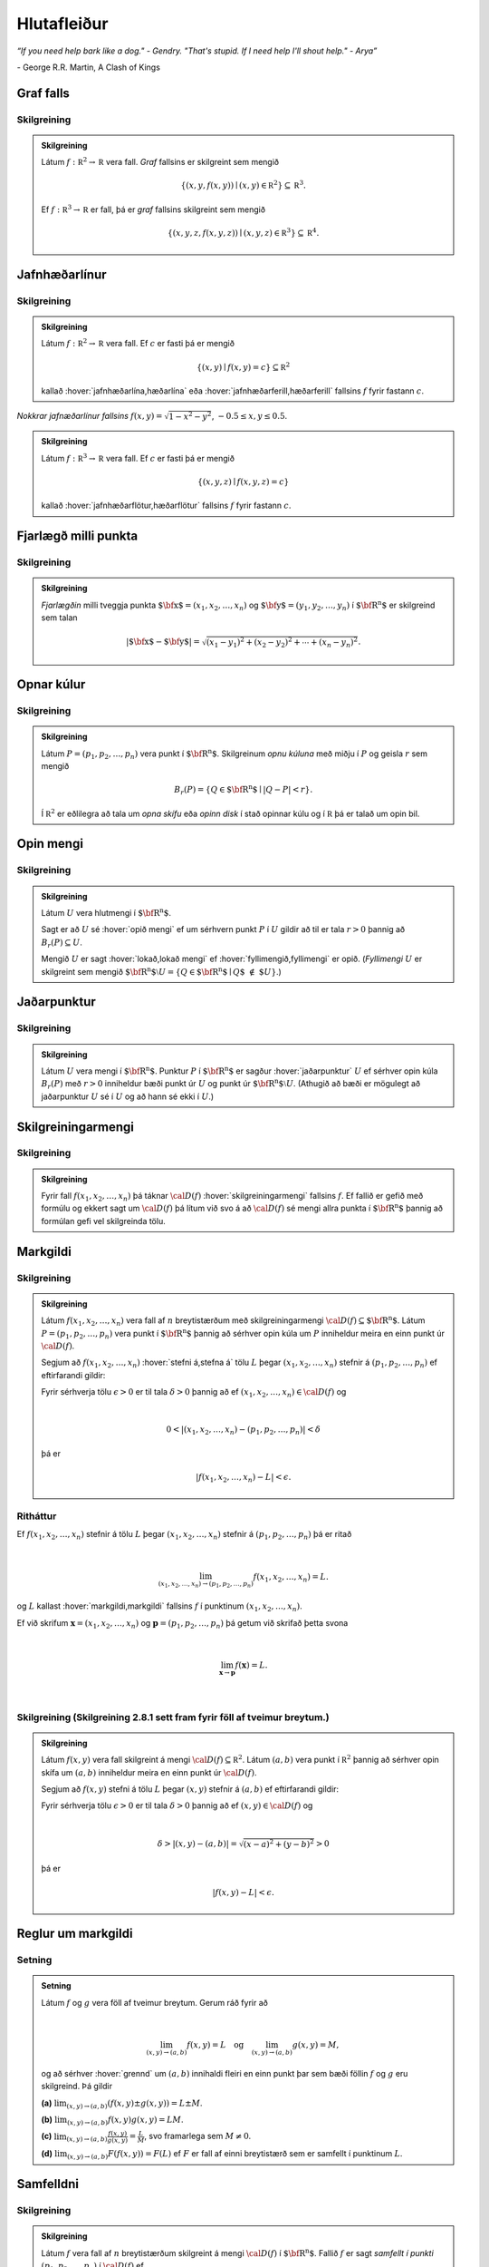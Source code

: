 Hlutafleiður
=================

*“If you need help bark like a dog." - Gendry. "That's stupid. If I need help I'll shout help." - Arya”*

\- George R.R. Martin, A Clash of Kings

Graf falls
----------

.. index::
    graf falls

Skilgreining
~~~~~~~~~~~~~

.. admonition:: Skilgreining
    :class: skilgreining

    Látum :math:`f:{\mathbb  R}^2\rightarrow {\mathbb  R}` vera fall. *Graf*
    fallsins er skilgreint sem mengið

    .. math:: \displaystyle \{(x,y,f(x,y))\mid (x,y)\in{\mathbb  R}^2\}\subseteq {\mathbb  R}^3.

    Ef :math:`f:{\mathbb  R}^3\rightarrow {\mathbb  R}` er fall, þá er
    *graf* fallsins skilgreint sem mengið

    .. math:: \displaystyle \{(x,y,z,f(x,y,z))\mid (x,y,z)\in{\mathbb  R}^3\}\subseteq {\mathbb  R}^4.


.. raw:: html
    :file: plotly/k2graf1.html

.. rst-class:: midja 

        *Graf fallsins* :math:`f(x,y) = \sqrt{1-x^2-y^2}`, :math:`-0.5\leq x,y\leq 0.5`.

Jafnhæðarlínur
--------------


.. index::
    jafnhæðar-;lína
    jafnhæðar-;ferill
    jafnhæðar-;flötur

Skilgreining
~~~~~~~~~~~~~

.. admonition:: Skilgreining
    :class: skilgreining

    Látum :math:`f:{\mathbb  R}^2\rightarrow {\mathbb  R}` vera fall. Ef
    :math:`c` er fasti þá er mengið

    .. math:: \displaystyle \{(x,y)\mid f(x,y)=c\}\subseteq {\mathbb  R}^2

    kallað :hover:`jafnhæðarlína,hæðarlína` eða :hover:`jafnhæðarferill,hæðarferill` fallsins
    :math:`f` fyrir fastann :math:`c`.

.. raw:: html
    :file: plotly/k2graf1b.html



.. rst-class:: midja
    
    *Nokkrar jafnæðarlínur fallsins* :math:`f(x,y) = \sqrt{1-x^2-y^2}`, :math:`-0.5\leq x,y\leq 0.5`.

.. figure:: ./myndir/contour.png
    :width: 100%
    :align: center

    *Nokkrar jafnæðarlínur fallsins* :math:`f(x,y) = \sqrt{1-x^2-y^2}`, :math:`-0.5\leq x,y\leq 0.5`.

.. admonition:: Skilgreining
    :class: skilgreining

    Látum :math:`f:{\mathbb  R}^3\rightarrow {\mathbb  R}` vera fall. Ef
    :math:`c` er fasti þá er mengið

    .. math:: \displaystyle \{(x,y,z)\mid f(x,y,z)=c\}

    kallað :hover:`jafnhæðarflötur,hæðarflötur` fallsins :math:`f` fyrir
    fastann :math:`c`.

Fjarlægð milli punkta
---------------------

.. index::
    fjarlægð

Skilgreining
~~~~~~~~~~~~~

.. admonition:: Skilgreining
    :class: skilgreining

    *Fjarlægðin* milli tveggja punkta
    :math:`\mbox{${\bf x}$}=(x_1,x_2, \ldots,x_n)` og
    :math:`\mbox{${\bf y}$}=(y_1,y_2, \ldots,y_n)` í
    :math:`\mbox{${\bf R}^n$}` er skilgreind sem talan

    .. math::
        \displaystyle
        |\mbox{${\bf x}$}-\mbox{${\bf y}$}|=\sqrt{(x_1-y_1)^2+(x_2-y_2)^2+\cdots+(x_n-y_n)^2}.

Opnar kúlur
-----------

.. index::
    opin kúla

Skilgreining
~~~~~~~~~~~~~

.. admonition:: Skilgreining
    :class: skilgreining

    Látum :math:`P=(p_1,p_2,\ldots,p_n)` vera punkt í
    :math:`\mbox{${\bf R}^n$}`. Skilgreinum *opnu kúluna* með miðju í
    :math:`P` og geisla :math:`r` sem mengið

    .. math:: \displaystyle B_r(P)=\{Q\in\mbox{${\bf R}^n$}\mid |Q-P|<r\}.

    Í :math:`{\mathbb  R}^2` er eðlilegra að tala um *opna skífu* eða *opinn
    disk* í stað opinnar kúlu og í :math:`{\mathbb  R}` þá er talað um opin
    bil.

Opin mengi
----------

.. index::
    opið mengi
    lokað mengi
    fyllimengi

Skilgreining
~~~~~~~~~~~~~

.. admonition:: Skilgreining
    :class: skilgreining

    Látum :math:`U` vera hlutmengi í :math:`\mbox{${\bf R}^n$}`.

    Sagt er að :math:`U` sé :hover:`opið mengi` ef um sérhvern punkt :math:`P` í
    :math:`U` gildir að til er tala :math:`r>0` þannig að
    :math:`B_r(P)\subseteq U`.

    Mengið :math:`U` er sagt :hover:`lokað,lokað mengi` ef :hover:`fyllimengið,fyllimengi` er opið. (*Fyllimengi*
    :math:`U` er skilgreint sem mengið
    :math:`\mbox{${\bf R}^n$}\setminus U=\{Q\in \mbox{${\bf R}^n$}\mid Q\mbox{$\;\not\in\;$}U\}`.)

Jaðarpunktur
------------

.. index::
    jaðarpunktur

Skilgreining
~~~~~~~~~~~~~

.. admonition:: Skilgreining
    :class: skilgreining

    Látum :math:`U` vera mengi í :math:`\mbox{${\bf R}^n$}`. Punktur
    :math:`P` í :math:`\mbox{${\bf R}^n$}` er sagður :hover:`jaðarpunktur`
    :math:`U` ef sérhver opin kúla :math:`B_r(P)` með :math:`r>0` inniheldur
    bæði punkt úr :math:`U` og punkt úr
    :math:`\mbox{${\bf R}^n$}\setminus U`. (Athugið að bæði er mögulegt að
    jaðarpunktur :math:`U` sé í :math:`U` og að hann sé ekki í :math:`U`.)

Skilgreiningarmengi
-------------------

.. index::
    skilgreiningarmengi

Skilgreining
~~~~~~~~~~~~~

.. admonition:: Skilgreining
    :class: skilgreining

    Fyrir fall :math:`f(x_1,x_2,\ldots,x_n)` þá táknar :math:`{\cal D}(f)`
    :hover:`skilgreiningarmengi` fallsins :math:`f`. Ef fallið er gefið með formúlu
    og ekkert sagt um :math:`{\cal D}(f)` þá lítum við svo á að
    :math:`{\cal D}(f)` sé mengi allra punkta í :math:`\mbox{${\bf R}^n$}`
    þannig að formúlan gefi vel skilgreinda tölu.

.. index::
    markgildi
    stefna á

Markgildi
---------

Skilgreining
~~~~~~~~~~~~~

.. admonition:: Skilgreining
    :class: skilgreining

    Látum :math:`f(x_1,x_2,\ldots,x_n)` vera fall af :math:`n` breytistærðum
    með skilgreiningarmengi :math:`{\cal D}(f)\subseteq \mbox{${\bf R}^n$}`.
    Látum :math:`P=(p_1,p_2,\ldots,p_n)` vera punkt í
    :math:`\mbox{${\bf R}^n$}` þannig að sérhver opin kúla um :math:`P`
    inniheldur meira en einn punkt úr :math:`{\cal D}(f)`.

    Segjum að :math:`f(x_1,x_2,\ldots,x_n)` :hover:`stefni á,stefna á` tölu :math:`L` þegar
    :math:`(x_1,x_2,\ldots,x_n)` stefnir á :math:`(p_1,p_2,\ldots,p_n)` ef
    eftirfarandi gildir:

    Fyrir sérhverja tölu :math:`\epsilon>0` er til tala :math:`\delta>0`
    þannig að ef :math:`(x_1,x_2,\ldots,x_n)\in{\cal D}(f)` og

    .. math:: \displaystyle

        0<|(x_1,x_2,\ldots,x_n)-(p_1,p_2,\ldots,p_n)|<\delta

    þá er

    .. math:: \displaystyle
        |f(x_1,x_2,\ldots,x_n)-L|<\epsilon.

Ritháttur
~~~~~~~~~~

Ef :math:`f(x_1,x_2,\ldots,x_n)` stefnir á tölu :math:`L` þegar
:math:`(x_1,x_2,\ldots,x_n)` stefnir á :math:`(p_1,p_2,\ldots,p_n)` þá
er ritað

.. math:: \displaystyle

    \lim_{(x_1,x_2,\ldots,x_n)\rightarrow (p_1,p_2,\ldots,p_n)}
    f(x_1,x_2,\ldots,x_n)=L.

og :math:`L` kallast :hover:`markgildi,markgildi` fallsins :math:`f` í punktinum :math:`(x_1,x_2,\ldots,x_n)`.

Ef við skrifum :math:`\mathbf x = (x_1,x_2,\ldots,x_n)` og
:math:`\mathbf p = (p_1,p_2,\ldots,p_n)` þá getum við skrifað þetta svona

.. math:: \displaystyle

    \lim_{\mathbf x \to \mathbf p} f(\mathbf x) = L.

|

..
    XXX reference

Skilgreining (Skilgreining 2.8.1 sett fram fyrir föll af tveimur breytum.)
~~~~~~~~~~~~~~~~~~~~~~~~~~~~~~~~~~~~~~~~~~~~~~~~~~~~~~~~~~~~~~~~~~~~~~~~~~

.. admonition:: Skilgreining
    :class: skilgreining

    Látum :math:`f(x,y)` vera fall skilgreint á mengi
    :math:`{\cal D}(f)\subseteq {\mathbb  R}^2`. Látum :math:`(a,b)` vera
    punkt í :math:`{\mathbb  R}^2` þannig að sérhver opin skífa um
    :math:`(a,b)` inniheldur meira en einn punkt úr :math:`{\cal D}(f)`.

    Segjum að :math:`f(x,y)` stefni á tölu :math:`L` þegar :math:`(x,y)`
    stefnir á :math:`(a,b)` ef eftirfarandi gildir:

    Fyrir sérhverja tölu :math:`\epsilon>0` er til tala :math:`\delta>0`
    þannig að ef :math:`(x,y)\in{\cal D}(f)` og

    .. math:: \displaystyle

        \delta > |(x,y)-(a,b)| = \sqrt{(x-a)^2+(y-b)^2} > 0

    þá er

    .. math:: \displaystyle
        |f(x,y)-L|<\epsilon.

Reglur um markgildi
-------------------

Setning
~~~~~~~~

.. admonition:: Setning
    :class: setning

    Látum :math:`f` og :math:`g` vera föll af tveimur breytum. Gerum ráð
    fyrir að

    .. math:: \displaystyle

        \lim_{(x,y)\rightarrow (a,b)}f(x,y)=L\quad\mbox{og}\quad
        \lim_{(x,y)\rightarrow (a,b)}g(x,y)=M,

    og að sérhver :hover:`grennd` um :math:`(a,b)` innihaldi fleiri en einn punkt þar
    sem bæði föllin :math:`f` og :math:`g` eru skilgreind. Þá gildir

    **(a)** :math:`\lim_{(x,y)\rightarrow (a,b)}(f(x,y)\pm g(x,y))=L\pm M`.

    **(b)** :math:`\lim_{(x,y)\rightarrow (a,b)}f(x,y) g(x,y)=LM`.

    **(c)** :math:`\lim_{(x,y)\rightarrow (a,b)}\frac{f(x,y)}{g(x,y)}=
    \frac{L}{M}`, svo framarlega sem :math:`M\neq 0`.

    **(d)** :math:`\lim_{(x,y)\rightarrow (a,b)}F(f(x,y))=F(L)` ef :math:`F`
    er fall af einni breytistærð sem er samfellt í punktinum :math:`L`.


.. index::
    samfelldni

Samfelldni
----------

Skilgreining
~~~~~~~~~~~~~

.. admonition:: Skilgreining
    :class: skilgreining

    Látum :math:`f` vera fall af :math:`n` breytistærðum skilgreint á mengi
    :math:`{\cal D}(f)` í :math:`\mbox{${\bf R}^n$}`. Fallið :math:`f` er
    sagt *samfellt í punkti* :math:`(p_1,p_2,\ldots,p_n)` í
    :math:`{\cal D}(f)` ef

    .. math:: \displaystyle

        \lim_{(x_1,x_2,\ldots,x_n)\rightarrow (p_1,p_2,\ldots,p_n)}
        f(x_1,x_2,\ldots,x_n)=f(p_1,p_2,\ldots,p_n).

    Sagt er að fallið sé :hover:`samfellt` ef það er samfellt í öllum punktum
    skilgreiningarmengis síns.

Hlutafleiður
------------

.. index::
    hlutafleiða

Skilgreining
~~~~~~~~~~~~~

.. admonition:: Skilgreining
    :class: skilgreining

    Látum :math:`f(x,y)` vera fall af tveimur breytum :math:`x` og :math:`y`
    sem er skilgreint á opinni skífu með miðju í punktinum :math:`(a,b)`.

    Skilgreinum :hover:`hlutafleiðu,hlutafleiða` m.t.t. :math:`x` í :math:`(a,b)` með

    .. math:: \displaystyle f_1(a,b)=\lim_{h\rightarrow 0}\frac{f(a+h,b)-f(a,b)}{h}

    og :hover:`hlutafleiðu,hlutafleiða` m.t.t. :math:`y` í :math:`(a,b)` með

    .. math:: \displaystyle f_2(a,b)=\lim_{k\rightarrow 0}\frac{f(a,b+k)-f(a,b)}{k}

    ef markgildin eru til.

.. raw:: html
    :file: plotly/k2graf2.html

.. rst-class:: midja

    *Hlutafleiða m.t.t.* \ :math:`x` *fyrir* :math:`y=1`.

.. raw:: html
    :file: plotly/k2graf3.html

.. rst-class:: midja

    *Hlutafleiða m.t.t.* \ :math:`y` *fyrir* :math:`x=1`.

Skilgreining
~~~~~~~~~~~~~

.. admonition:: Skilgreining
    :class: skilgreining

    Látum :math:`f(x,y,z)` vera fall af þremur breytum :math:`x`, :math:`y`
    og :math:`z` sem er skilgreint á opinni kúlu með miðju í punktinum
    :math:`(a, b,c)`.

    Skilgreinum *hlutafleiðu m.t.t.* :math:`x` í :math:`(a,b,c)` með

    .. math:: \displaystyle f_1(a,b,c)=\lim_{h\rightarrow 0}\frac{f(a+h,b,c)-f(a,b,c)}{h},

    *hlutafleiðu m.t.t.* :math:`y` í :math:`(a,b,c)` með

    .. math:: \displaystyle f_2(a,b,c)=\lim_{k\rightarrow 0}\frac{f(a,b+k,c)-f(a,b,c)}{k}

    og *hlutafleiðu m.t.t.* :math:`z` í :math:`(a,b,c)` með

    .. math:: \displaystyle f_3(a,b,c)=\lim_{\ell\rightarrow 0}\frac{f(a,b,c+\ell)-f(a,b,c)}{\ell}

    ef markgildin eru til.

Skilgreining
~~~~~~~~~~~~~

.. admonition:: Skilgreining
    :class: skilgreining

    Látum :math:`f` vera fall af :math:`n` breytum
    :math:`x_1,x_2,\ldots,x_n` sem er skilgreint á opinni kúlu um punktinn
    :math:`\mathbf{a}=(a_1, a_2, \ldots, a_n).`

    Hlutafleiða :math:`f` með tilliti til breytunnar :math:`x_k` í punktinum
    :math:`\mathbf{a}` er skilgreind sem markgildið

    .. math:: \displaystyle f_k(\mathbf{a})=\lim_{h\rightarrow 0}\frac{f(\mathbf{a}+h\mbox{${\bf e}$}_k)-f(\mathbf{a})}{h}

    ef markgildið er til. (Hér stendur :math:`\mbox{${\bf e}$}_k` fyrir
    vigurinn sem er með 0 í öllum hnitum nema því :math:`k`-ta þar sem er
    1.)


Ritháttur
~~~~~~~~~

Ritum :math:`z=f(x,y)`.  Ýmis konar ritháttur er fyrir hlutafleiður, m.a.

.. math:: \displaystyle

    \begin{aligned}
    f_1(x,y)&=\frac{\partial z}{\partial x}=  \frac{\partial }{\partial x}f(x,y)
    =D_1f(x,y)=f_x(x,y)=D_xf(x,y)=\partial_xf(x,y) \\
    f_2(x,y)&=\frac{\partial z}{\partial y}=  \frac{\partial }{\partial y}f(x,y)
    =D_2f(x,y)=f_y(x,y)=D_yf(x,y)=\partial_yf(x,y). \end{aligned}

Þegar við viljum tákna gildið á hlutafleiðu :math:`f` í ákveðnum punkti
:math:`(x,y)=(a,b)` þá eru líka ýmsir möguleikar, til dæmis

.. math:: \displaystyle

    \begin{aligned}
    \frac{\partial z}{\partial x}\bigg|_{(a,b)}&=
    \left(\frac{\partial }{\partial x}f(x,y)\right)\bigg|_{(a,b)}
    =f_1(a,b)=D_1f(a,b) \\
    \frac{\partial z}{\partial y}\bigg|_{(a,b)}&=
    \left(\frac{\partial }{\partial y}f(x,y)\right)\bigg|_{(a,b)}
    =f_2(a,b)=D_2f(a,b). \end {aligned}

|

.. admonition:: Aðvörun
    :class: advorun

    Strangt til tekið merkir rithátturinn :math:`\frac{\partial}{\partial x} f(a,b)` að við stingum fyrst
    inn tölunum :math:`a` og :math:`b` og diffrum síðan með tilliti til :math:`x`. En þar sem :math:`f(a,b)` er
    óháð :math:`x` er útkoman 0.

Snertiplan
----------

Látum :math:`f(x,y)` vera fall af tveimur breytistærðum þannig að
hlutafleiðurnar :math:`f_1(a,b)` og :math:`f_2(a,b)` séu skilgreindar.

.. raw:: html
    :file: plotly/k2graf4.html

Í punktinum :math:`(a,b,f(a,b))` er

:math:`\mbox{${\bf T}$}_1 = \mbox{${\bf i}$}+ f_1(a,b)\mbox{${\bf k}$}\qquad`
:hover:`snertivigur` við ferilinn :math:`f(x,b) = z` og

:math:`\mbox{${\bf T}$}_2 = \mbox{${\bf j}$}+ f_2(a,b)\mbox{${\bf k}$}\qquad`
:hover:`snertivigur` við ferilinn :math:`f(a,y) = z`.

Táknum með :math:`S` planið sem hefur stikunina

.. math:: \displaystyle (a,b,f(a,b))+s\mbox{${\bf T}$}_1+t\mbox{${\bf T}$}_2, \quad -\infty < s,t < \infty.

Vigurinn

.. math:: \displaystyle \mbox{${\bf n}$}=\mbox{${\bf T}$}_2\times \mbox{${\bf T}$}_1=f_1(a,b)\mbox{${\bf i}$}+f_2(a,b)\mbox{${\bf j}$}-\mbox{${\bf k}$}

er þvervigur á :math:`S` og jafna plansins :math:`S` er

.. math:: \displaystyle z=f(a,b)+f_1(a,b)(x-a)+f_2(a,b)(y-b).

:hover:`Þverlína` á :math:`S` hefur stikun

.. math:: \displaystyle (a,b,f(a,b)) + u \mbox{${\bf n}$}, \quad -\infty < u < \infty.

Ef :math:`f(x,y)` er ’nógu nálægt’ (skilgreint nánar síðar) planinu
:math:`S` þegar :math:`(x,y)` er nálægt punktinum :math:`(a,b)` þá
kallast :math:`S` :hover:`snertiplan,snertislétta` við grafið :math:`z=f(x,y)` í punktinum
:math:`(a,b,f(a,b))`.

.. ggb:: Tvv6bpU3
    :width: 700
    :height: 600
    :img: polarggb.png
    :imgwidth: 4cm
    :zoom_drag: true



Hlutafleiður af hærra stigi
---------------------------

.. index::
    hlutafleiða;annars stigs
    hlutafleiða;hrein
    hlutafleiða;blönduð

Skilgreining
~~~~~~~~~~~~~

.. admonition:: Skilgreining
    :class: skilgreining

    Ritum :math:`z=f(x,y)`. *Annars stigs hlutafleiður* :math:`f` eru
    skilgreindar með formúlunum

    .. math:: \displaystyle

        \frac{\partial^2 z}{\partial x^2}=
        \frac{\partial}{\partial x} \frac{\partial z}{\partial x}
        =f_{11}(x,y)=f_{xx}(x,y),

    .. math:: \displaystyle

        \frac{\partial^2 z}{\partial y^2}=
        \frac{\partial}{\partial y} \frac{\partial z}{\partial y}
        =f_{22}(x,y)=f_{yy}(x,y),

    .. math:: \displaystyle

        \frac{\partial^2 z}{\partial x\partial y}=
        \frac{\partial}{\partial x} \frac{\partial z}{\partial y}
        =f_{21}(x,y)=f_{yx}(x,y),

    .. math:: \displaystyle

        \frac{\partial^2 z}{\partial y\partial x}=
        \frac{\partial}{\partial y} \frac{\partial z}{\partial x}
        =f_{12}(x,y)=f_{xy}(x,y).

    Hlutafleiðurnar :math:`f_{11}(x,y)` og :math:`f_{22}(x,y)` kallast
    hreinar hlutafleiður og :math:`f_{12}(x,y)` og :math:`f_{21}(x,y)`
    kallast blandaðar hlutafleiður.


Setning
~~~~~~~~

.. admonition:: Setning
    :class: setning

    Látum :math:`f(x,y)` vera fall sem er skilgreint á opinni skífu
    :math:`D` með miðju í :math:`P=(a,b)` . Gerum ráð fyrir að
    hlutafleiðurnar :math:`f_1(x,y)`, :math:`f_2(x,y)`, :math:`f_{12}(x,y)`
    og :math:`f_{21}(x,y)` séu allar skilgreindar á :math:`D` og að þær séu
    allar samfelldar á :math:`D`. Þá gildir að

    .. math:: \displaystyle f_{12}(a,b)=f_{21}(a,b).

Hugmynd að skilgreiningu
~~~~~~~~~~~~~~~~~~~~~~~~~

Skilgreiningu 5.6 má útvíkka á augljósan hátt til að skilgreina 2. stigs
hlutafleiður fyrir föll af fleiri en tveimur breytum. Einnig er augljóst
hvernig má skilgreina hlutafleiður af hærri stigum en 2, til dæmis ef
:math:`w=f(x,y,z)` þá

.. math:: \displaystyle

    \frac{\partial^3 w}{\partial x\partial y^2} \quad\quad\mbox{(diffra
    fyrst tvisvar m.t.t. }y\mbox{, svo einu sinni m.t.t. } x\mbox{)}

og

.. math:: \displaystyle

    \frac{\partial^3 w}{\partial y\partial z\partial y} \quad\quad\mbox{(diffra
    fyrst m.t.t. } y\mbox{, svo m.t.t. } z
    \mbox{ og að lokum m.t.t. }y\mbox{)}.

..
    XXX reference

Setning (Almenn útgáfa af Setningu 2.13.2)
~~~~~~~~~~~~~~~~~~~~~~~~~~~~~~~~~~~~~~~~~~

.. admonition:: Setning
    :class: setning

    Látum :math:`f` vera fall :math:`n` breytistærðum sem er skilgreint á
    opinni kúlu með miðju í :math:`P=(x_1, x_2,\ldots, x_n)`.

    Skoðum tvær hlutafleiður :math:`f` í punktum :math:`P` þar sem er
    diffrað með tilliti til sömu breytistærða og jafn oft með tilliti til
    hverrar breytistærðar. Ef þessar hlutafleiður eru samfelldar í punktinum
    :math:`P` og allar hlutafleiður af lægra stigi eru skilgreindar á
    :math:`D` og samfelldar á :math:`D` þá eru hlutafleiðurnar sem við erum
    að skoða jafnar í :math:`P`.

Dæmi:
~~~~~

.. admonition:: Dæmi
    :class: daemi

    Ef :math:`w = f(x,y,z)` er fall af þremur breytistærðum þá er t.d. 

    .. math:: \displaystyle \frac{\partial^4 w}{\partial x^2\partial y \partial z} = \frac{\partial^4 w}{\partial x \partial y \partial x \partial z}

    ef skilyrðin í setningunni eru uppfyllt.

.. index::
    keðjuregla

Keðjuregla
-----------

.. index::
    keðjuregla;í einni breytistærð

Setning (Keðjureglan í einni breytistærð.)
~~~~~~~~~~~~~~~~~~~~~~~~~~~~~~~~~~~~~~~~~~

.. admonition:: Setning
    :class: setning

    Við munum nú skoða nokkrar útgáfur af :hover:`keðjureglu,keðjuregla` fyrir föll af mörgum breytistærðum. Gerum ráð fyrir að fallið :math:`f(u)` sé diffranlegt í punktinum
    :math:`u=g(x)` og að fallið :math:`g(x)` sé diffranlegt í punktinum
    :math:`x`. Þá er fallið :math:`(f\circ g)(x)=f(g(x))` diffranlegt í
    :math:`x` og

    .. math:: \displaystyle (f\circ g)'(x)=f'(g(x))g'(x).

Setning
~~~~~~~~

.. admonition:: Setning
    :class: setning

    Látum :math:`f(x,y)` vera fall þar sem :math:`x=x(t)` og :math:`y=y(t)`
    eru föll af breytu :math:`t`. Gerum ráð fyrir að á opinni skífu um
    punktinum :math:`(x(t),y(t))` séu báðar fyrsta stigs hlutafleiður
    :math:`f` skilgreindar og samfelldar. Gerum enn fremur ráð fyrir að
    föllin :math:`x(t)` og :math:`y(t)` séu bæði diffranleg í punktinum
    :math:`t`. Þá er fallið

    .. math:: \displaystyle g(t)=f(x(t),y(t))

    diffranlegt í :math:`t` og

    .. math:: \displaystyle g'(t)=f_1(x(t),y(t))x'(t)+f_2(x(t),y(t))y'(t).

Ritháttur
~~~~~~~~~~

Ritum :math:`z=f(x,y)` þar sem :math:`x=x(t)` og :math:`y=y(t)` eru föll
af breytu :math:`t`. Þá er

.. math:: \displaystyle

    \frac{dz}{dt}=\frac{\partial z}{\partial x}\frac{dx}{dt}
    +\frac{\partial z}{\partial y}\frac{dy}{dt}.

.. image:: ./myndir/chain1.png
    :width: 27%
    :align: center

Setning
~~~~~~~~

.. admonition:: Setning
    :class: setning

    Látum :math:`f(x,y)` vera fall af breytistærðum :math:`x` og :math:`y`
    sem aftur eru föll af breytum :math:`s` og :math:`t`, það er að segja
    :math:`x=x(s,t)` og :math:`y=y(s,t)`. Ritum svo

    .. math:: \displaystyle g(s,t)=f(x(s,t),y(s,t)).

    Þá gildir (að gefnum sambærilegum skilyrðum og í 2.14.2) að

    .. math:: \displaystyle g_1(s,t)=f_1(x(s,t),y(s,t))x_1(s,t)+f_2(x(s,t),y(s,t))y_1(s,t),

    og

    .. math:: \displaystyle g_2(s,t)=f_1(x(s,t),y(s,t))x_2(s,t)+f_2(x(s,t),y(s,t))y_2(s,t).

..
    XXX reference

Ritháttur
~~~~~~~~~~

Ritum :math:`z=f(x,y)` þar sem :math:`x=x(s,t)` og :math:`y=y(s,t)` eru
föll af breytum :math:`s` og :math:`t`. Þá er

.. math:: \displaystyle

    \frac{\partial z}{\partial s}=
    \frac{\partial z}{\partial x}\frac{\partial x}{\partial s}
    +\frac{\partial z}{\partial y}\frac{\partial y}{\partial s}, \quad \text{og}\quad \frac{\partial z}{\partial t}=
    \frac{\partial z}{\partial x}\frac{\partial x}{\partial t}
    +\frac{\partial z}{\partial y}\frac{\partial y}{\partial t}.

.. figure:: ./myndir/chain2.png
    :width: 30%
    :align: center


Ritháttur
~~~~~~~~~

Ritum :math:`z=f(x,y)` þar sem :math:`x=x(s,t)` og :math:`y=y(s,t)` eru
föll af breytum :math:`s` og :math:`t`. Þá er

.. math:: \displaystyle

    \begin{bmatrix}\frac{\partial z}{\partial s}
    & \frac{\partial z}{\partial t}\end{bmatrix}
    =\begin{bmatrix}\frac{\partial z}{\partial x}
    & \frac{\partial z}{\partial y}\end{bmatrix}
    \begin{bmatrix}\frac{\partial x}{\partial s}
    & \frac{\partial x}{\partial t}\\
    \frac{\partial y}{\partial s}
    & \frac{\partial y}{\partial t}
    \end{bmatrix}

Setning
~~~~~~~~

.. admonition:: Setning
    :class: setning

    Látum :math:`u` vera fall af :math:`n` breytum
    :math:`x_1, x_2, \ldots, x_n` þannig að hvert :math:`x_i` má rita sem
    fall af :math:`m` breytum :math:`t_1, t_2, \ldots, t_m`. Gerum ráð fyrir
    að allar hlutafleiðurnar :math:`\frac{\partial u}{\partial x_i}` og
    :math:`\frac{\partial x_i}{\partial t_j}` séu til og samfelldar. Þegar
    :math:`u` er skoðað sem fall af breytunum :math:`t_1, t_2, \ldots, t_m`
    fæst að

    .. math:: \displaystyle

        \frac{\partial u}{\partial t_j}=
        \frac{\partial u}{\partial x_1}\frac{\partial x_1}{\partial t_j}
        +\frac{\partial u}{\partial x_2}\frac{\partial x_2}{\partial t_j}
        +\cdots+
        \frac{\partial u}{\partial x_n}\frac{\partial x_n}{\partial t_j}.

    .. image:: ./myndir/chain3.png
        :width: 50%
        :align: center


Dæmi
~~~~~

.. admonition:: Dæmi
    :class: daemi

    Látum :math:`T` vera fall af :math:`x`, :math:`y` og :math:`t`,
    og látum enn fremur :math:`x` og :math:`y` vera föll af :math:`t`. Finnum
    :math:`\frac{ dT}{dt}`.

.. admonition:: Lausn
    :class: daemi, dropdown

    .. image:: ./myndir/chain5.png
        :width: 40%
        :align: center

    |

    Sjáum á myndinni að:

    .. math:: \displaystyle \frac{d T}{d t} = \frac{\partial T}{\partial x} \frac{d x}{d t} +\frac{\partial T}{\partial y} \frac{d y}{d t} + \frac{\partial T}{\partial t} .

Dæmi
~~~~~

.. admonition:: Dæmi
    :class: daemi

    Látum :math:`T` vera fall af :math:`x`, :math:`y` og :math:`s` og látum enn fremur
    :math:`t`, :math:`x` og :math:`y` vera föll af :math:`s` og :math:`t`.
    Finnum :math:`\frac{ \partial T}{\partial t}`.

.. admonition:: Lausn
    :class: daemi, dropdown

    .. image:: ./myndir/chain6.png
        :width: 50%
        :align: center

    |

    Sjáum á myndinni að:

    .. math:: \displaystyle \frac{\partial T}{\partial t} = \frac{\partial T}{\partial x} \frac{\partial x}{\partial t} +\frac{\partial T}{\partial y} \frac{\partial y}{\partial t} + \left(\frac{\partial T}{\partial t}\right)_{x,y,s} .

Dæmi
~~~~~

.. admonition:: Dæmi
    :class: daemi

    Látum :math:`z` vera fall af :math:`u`, :math:`v` og :math:`r`. Látum
    :math:`u` og :math:`v` vera föll af :math:`x`, :math:`y` og :math:`r`. Látum
    :math:`r` vera fall af :math:`x` og :math:`y`. Finnum
    :math:`\frac{\partial z}{\partial x}`.

.. admonition:: Lausn
    :class: daemi, dropdown

    .. image:: ./myndir/chain4.png
        :width: 40%
        :align: center

    |

    Sjáum á myndinni að:

    .. math:: \displaystyle

        \displaystyle\frac{\partial z}{\partial x} = \frac{\partial z}{\partial u} \frac{\partial u}{\partial x} +\frac{\partial z}{\partial u} \frac{\partial u}{\partial r} \frac{\partial r}{\partial x}
        + \frac{\partial z}{\partial v} \frac{\partial v}{\partial x} + \frac{\partial z}{\partial v} \frac{\partial v}{\partial r} \frac{\partial r}{\partial x} +\frac{\partial z}{\partial r} \frac{\partial r}{\partial x}.

Diffranleiki í einni breytistærð
--------------------------------

Skilgreining
~~~~~~~~~~~~~

.. admonition:: Skilgreining
    :class: skilgreining

    Látum :math:`f` vera fall af einni breytistærð og gerum ráð fyrir að
    :math:`f` sé skilgreint á opnu bili sem inniheldur punktinn :math:`a`.
    Fallið :math:`f` er sagt vera :hover:`diffranlegt,diffranlegur` í punkti :math:`a` ef
    markgildið

    .. math:: \displaystyle f'(a)=\lim_{h\rightarrow 0}\frac{f(a+h)-f(a)}{h}

    er til.

.. index::
    diffranleiki;falls af einni breytistærð

Diffranleiki í einni breytistærð - önnur lýsing
-----------------------------------------------

Skilgreining
~~~~~~~~~~~~~

.. admonition:: Skilgreining
    :class: skilgreining

    Látum :math:`f` vera fall af einni breytistærð og gerum ráð fyrir að
    :math:`f` sé skilgreint á opnu bili sem inniheldur punktinn :math:`a`.
    Fallið :math:`f` er sagt vera :hover:`diffranlegt,diffranlegur` í punkti :math:`a` ef til er
    tala :math:`m` þannig að ef :math:`L(x)=f(a)+m(x-a)` þá er

    .. math:: \displaystyle \lim_{h\rightarrow 0}\frac{f(a+h)-L(a+h)}{h}=0.

    (Talan :math:`m` verður að vera jöfn :math:`f'(a)`.)

    Fallið :math:`f` er ’nálægt’ línunni :math:`L` nálægt punktinum
    :math:`a`.

Diffranleiki
------------

.. index::
    diffranleiki;falls af tveimur breytistærðum

Skilgreining
~~~~~~~~~~~~~

.. admonition:: Skilgreining
    :class: skilgreining

    Fall :math:`f(x,y)` sem er skilgreint á opinni skífu umhverfis
    :math:`(a,b)` er sagt vera :hover:`diffranlegt,diffranlegur` í punktinum :math:`(a,b)` ef
    báðar fyrsta stigs hlutafleiður :math:`f` eru skilgreindar í
    :math:`(a,b)` og ef

    .. math:: \displaystyle

        \lim_{(h,k)\rightarrow (0,0)}
        \frac{f(a+h, b+k)-S(a+h,b+k)}{\sqrt{h^2+k^2}}=0

    þar sem :math:`S(x,y) = f(a,b) + f_1(a,b)(x-a)+f_2(a,b)(y-b)`.

    Fallið :math:`f` er ’nálægt’ sléttunni :math:`S` nálægt punktinum
    :math:`(a,b)`.

.. index::
    snertiplan

Snertiplan
----------

Ef :math:`f` er diffranlegt í :math:`(a,b)` þá kallast planið :math:`S`
:hover:`snertiplan,snertislétta` við graf fallsins.

.. figure:: ./myndir/bothpart.png
    :width: 100%
    :align: center

    :math:`S(x,y) = f(a,b) + f_1(a,b)(x-a)+f_2(a,b)(y-b)`.

Diffranleiki
------------

.. index::
    meðalgildissetningin

Setning (Meðalgildissetningin)
~~~~~~~~~~~~~~~~~~~~~~~~~~~~~~

.. admonition:: Setning
    :class: setning

    Gerum ráð fyrir að fallið :math:`f` sé samfellt á lokaða bilinu
    :math:`[a,b]` og diffranlegt á opna bilinu :math:`(a,b)`. Þá er til
    punktur :math:`c` á opna bilinu :math:`(a,b)` þannig að

    .. math:: \displaystyle f(b)-f(a)=f'(c)(b-a).

Setning
~~~~~~~~

.. admonition:: Setning
    :class: setning

    Látum :math:`f(x,y)` vera fall sem er skilgreint á opinni skífu
    :math:`\cal D` með miðju í :math:`(a,b)` þannig að á þessari skífu eru
    báðar fyrsta stigs hlutafleiður :math:`f` skilgreindar og samfelldar.
    Gerum ráð fyrir að :math:`h` og :math:`k` séu tölur þannig að
    :math:`(x+h, y+k)\in{\cal D}`. Þá eru til tölur :math:`\theta_1` og
    :math:`\theta_2` á milli 0 og 1 þannig að

    .. math:: \displaystyle f(a+h,b+k)-f(a,b)=hf_1(a+\theta_1h,b+k)+kf_2(a,b+\theta_2k).

Setning
~~~~~~~~

.. admonition:: Setning
    :class: setning

    Látum :math:`f(x,y)` vera fall sem er skilgreint á opinni skífu
    :math:`\cal D` með miðju í :math:`(a,b)` þannig að á þessari skífu eru
    báðar fyrsta stigs hlutafleiður :math:`f` skilgreindar og samfelldar. Þá
    er fallið :math:`f` diffranlegt í :math:`(a,b)`.

Setning
~~~~~~~~

.. admonition:: Setning
    :class: setning

    Gerum ráð fyrir að :math:`f(x,y)` sé fall sem er diffranlegt í punktinum
    :math:`(a,b)`. Þá er :math:`f` samfellt í :math:`(a,b)`.

Keðjuregla
~~~~~~~~~~~

.. admonition:: Setning
    :class: setning

    Ritum :math:`z=f(x,y)` þar sem :math:`x=x(s,t)` og :math:`y=y(s,t)`.
    Gerum ráð fyrir að

    (i)     :math:`x(a,b)=p` og :math:`y(a,b)=q`;

    (ii)    fyrsta stigs hlutafleiður :math:`x(s,t)` og :math:`y(s,t)` eru
            skilgreindar í punktinum :math:`(a,b)`;

    (iii)   fallið :math:`f` er diffranlegt í punktinum :math:`(p,q)`.

    Þá eru fyrsta stigs hlutafleiður :math:`z` með tilliti til breytanna
    :math:`s` og :math:`t` skilgreindar í punktinum :math:`(a,b)` og um þær
    gildir að

    .. math:: \displaystyle

        \frac{\partial z}{\partial s}=
        \frac{\partial z}{\partial x}\frac{\partial x}{\partial s}
        +\frac{\partial z}{\partial y}\frac{\partial y}{\partial s}

    og

    .. math:: \displaystyle

        \frac{\partial z}{\partial t}=
        \frac{\partial z}{\partial x}\frac{\partial x}{\partial t}
        +\frac{\partial z}{\partial y}\frac{\partial y}{\partial t}.

Diffur
------

.. index::
    diffur

Skilgreining
~~~~~~~~~~~~~

.. admonition:: Skilgreining
    :class: skilgreining

    Ritum :math:`z=f(x_1, x_2, \ldots, x_n)`. :hover:`Diffrið,diffur` af :math:`z` er
    skilgreint sem

    .. math:: \displaystyle

        dz=df=\frac{\partial z}{\partial x_1}dx_1
        +\frac{\partial z}{\partial x_2}dx_2
        +\cdots+\frac{\partial z}{\partial x_n}dx_n.

    Diffrið er nálgun á

    .. math:: \displaystyle

        \Delta f=f(x_1+dx_1, x_2+dx_2,\ldots,
        x_n+dx_n)-f(x_1,x_2,\ldots,x_n).

Varpanir :math:`\mbox{${\bf R}^n$}\rightarrow\mbox{${\bf R}^m$}`
----------------------------------------------------------------

Táknmál
~~~~~~~~

Látum
:math:`\mbox{${\bf f}$}:\mbox{${\bf R}^n$}\rightarrow\mbox{${\bf R}^m$}`
tákna vörpun. Ritum :math:`\mbox{${\bf f}$}=(f_1,\ldots,f_m)` þar sem
hvert :math:`f_i` er fall
:math:`\mbox{${\bf R}^n$}\rightarrow{\mathbb  R}`. Fyrir punkt í
:math:`\mbox{${\bf R}^n$}` ritum við
:math:`\mbox{${\bf x}$}=(x_1,x_2,\ldots,x_n)`. Síðan ritum við
:math:`\mbox{${\bf y}$}=\mbox{${\bf f}$}(\mbox{${\bf x}$})` þar sem
:math:`\mbox{${\bf y}$}=(y_1,y_2,\ldots,y_m)` og
:math:`\mathbf f(\mathbf x) = (f_1(x_1,\ldots,x_n),\ldots,f_m(x_1,\ldots,x_n))`.

Jacobi-fylki
------------

.. index::
    Jacobi-;fylki

Skilgreining
~~~~~~~~~~~~~

..
    XXX reference

.. admonition:: Skilgreining
    :class: skilgreining

    Notum táknmálið úr 2.22.1. Ef allar hlutafleiðurnar :math:`\partial
    y_i/\partial x_j` eru skilgreindar í punktinum :math:`\mbox{${\bf x}$}`
    þá skilgreinum við *Jacobi-fylki* :math:`f` í punktinum
    :math:`\mbox{${\bf x}$}` sem :math:`m\times n` fylkið

    .. math:: \displaystyle

        D\mbox{${\bf f}$}(\mbox{${\bf x}$})=\begin{bmatrix}
        \frac{\partial y_1}{\partial x_1}&\frac{\partial y_1}{\partial x_2}&
        \cdots&\frac{\partial y_1}{\partial x_n}\\
        \frac{\partial y_2}{\partial x_1}&\frac{\partial y_2}{\partial x_2}&
        \cdots&\frac{\partial y_2}{\partial x_n}\\
        \vdots&\vdots&\ddots&\vdots\\
        \frac{\partial y_m}{\partial x_1}&\frac{\partial y_m}{\partial x_2}&
        \cdots&\frac{\partial y_m}{\partial x_n}
        \end{bmatrix}

.. index::
    diffranleiki;varpana

Diffranleiki varpana :math:`\mbox{${\bf R}^n$}\rightarrow\mbox{${\bf R}^m$}`
----------------------------------------------------------------------------

Skilgreining
~~~~~~~~~~~~~

..
    XXX reference

.. admonition:: Skilgreining
    :class: skilgreining

    Notum táknmálið úr 2.22.1 og 2.23.1. Látum
    :math:`\mbox{${\bf a}$}=(a_1, a_2, \ldots, a_n)` vera fastan punkt í
    :math:`\mbox{${\bf R}^n$}` og ritum
    :math:`\mbox{${\bf h}$}=(h_1,h_2,\ldots,h_n)`. Vörpunin
    :math:`\mbox{${\bf f}$}` er sögð diffranleg í punktinum
    :math:`\mbox{${\bf a}$}` ef

    .. math:: \displaystyle

        \lim_{\mbox{${\bf h}$}\rightarrow
        \mbox{${\bf 0}$}}\frac{|\mbox{${\bf f}$}(\mbox{${\bf a}$}+\mbox{${\bf h}$})-\mbox{${\bf f}$}(\mbox{${\bf a}$})-D\mbox{${\bf f}$}(\mbox{${\bf a}$})\mbox{${\bf h}$}|}{|\mbox{${\bf h}$}|}=0.

    Vörpunin :math:`f` er ’nálægt’ línulegu vörpuninni
    :math:`D\mbox{${\bf f}$}` nálægt punktinum :math:`\mbox{${\bf a}$}`.

    Línulega vörpunin :math:`D\mbox{${\bf f}$}` kallast afleiða
    :math:`\mbox{${\bf f}$}`.

`Keðjuregla`
-------------

Setning
~~~~~~~~

.. admonition:: Setning
    :class: setning

    Látum
    :math:`\mbox{${\bf f}$}:\mbox{${\bf R}^n$}\rightarrow \mbox{${\bf R}^m$}`
    og
    :math:`\mbox{${\bf g}$}:\mbox{${\bf R}^m$}\rightarrow \mbox{${\bf R}^k$}`
    vera varpanir. Gerum ráð fyrir að vörpunin :math:`\mbox{${\bf f}$}` sé
    diffranleg í punkti :math:`\mbox{${\bf x}$}` og vörpunin
    :math:`\mbox{${\bf g}$}` sé diffranleg í punktinum
    :math:`\mbox{${\bf y}$}=\mbox{${\bf f}$}(\mbox{${\bf x}$})`. Þá er
    samskeytta vörpunin
    :math:`\mbox{${\bf g}$}\circ\mbox{${\bf f}$}:\mbox{${\bf R}^n$}\rightarrow\mbox{${\bf R}^k$}`
    diffranleg í :math:`\mbox{${\bf x}$}` og

    .. math:: \displaystyle D(\mbox{${\bf g}$}\circ\mbox{${\bf f}$})(\mbox{${\bf x}$})=D\mbox{${\bf g}$}(\mbox{${\bf f}$}(\mbox{${\bf x}$}))D\mbox{${\bf f}$}(\mbox{${\bf x}$}).

.. index::
    stigull

Stigull
-------

Skilgreining
~~~~~~~~~~~~~

.. admonition:: Skilgreining
    :class: skilgreining

    Látum :math:`f(x,y)` vera fall og :math:`(a,b)` punkt þar sem báðar
    fyrsta stigs hlutafleiður :math:`f` eru skilgreindar. Skilgreinum
    :hover:`stigul,stigull` :math:`f` í punktinum :math:`(a,b)` sem vigurinn

    .. math:: \displaystyle \nabla f(a,b)=f_1(a,b)\mbox{${\bf i}$}+f_2(a,b)\mbox{${\bf j}$}.

    :hover:`Stigull` :math:`f` er stundum táknaður með **grad**\ :math:`\,f`.

Ritháttur
~~~~~~~~~~

Oft hentugt að rita

.. math:: \displaystyle \nabla=\mbox{${\bf i}$}\frac{\partial}{\partial x}+ \mbox{${\bf j}$}\frac{\partial}{\partial y}.

Þá er litið svo á að :math:`\nabla` sé :hover:`diffurvirki`,
þ.e.a.s. \ :math:`\nabla` gefur fyrirmæli um hvað á að gera við
:math:`f` til að fá :math:`\nabla f(x,y)`.

Setning
~~~~~~~~

.. admonition:: Setning
    :class: setning

    Gerum ráð fyrir að fallið :math:`f(x,y)` sé diffranlegt í punktinum
    :math:`(a,b)` og að :math:`\nabla f(a,b) \neq \mathbf{0}`. Þá er
    vigurinn :math:`\nabla f(a,b)` hornréttur á þá jafnhæðarlínu :math:`f`
    sem liggur í gegnum punktinn :math:`(a,b)`.

.. raw :: html 
    :file: plotly/k2graf5.html

.. rst-class:: midja 

    *Graf fallsins* :math:`f(x,y)=1-x^2-y^2`. *Sjáum að stigullinn í* :math:`(x,y)=(0.4, 0.4)` *er hornréttur á jafnhæðarlínuna* :math:`f(x,y)=0.68` *sem fer í gegnum punktinn* :math:`(0.4, 0.4)`. 

.. index::
    snertilína;við jafnhæðarferil

Snertilína við jafnhæðarferil
-----------------------------

Setning
~~~~~~~~

.. admonition:: Setning
    :class: setning

    Gerum ráð fyrir að fallið :math:`f(x,y)` sé diffranlegt í punktinum
    :math:`(a,b)` og að :math:`\nabla f(a,b) \neq \mathbf{0}`. Jafna
    :hover:`snertilínu,snertilína` við :hover:`jafnhæðarferil,hæðarferill` :math:`f` í punktinum :math:`(a,b)` er
    gefin með formúlunni

    .. math:: \displaystyle \nabla f(a,b)\cdot (x,y)=\nabla f(a,b)\cdot (a,b),

    eða

    .. math:: \displaystyle f_1(a,b)(x-a)+f_2(a,b)(y-b)=0.

.. index::
    stefnuafleiða

Stefnuafleiða
-------------

Skilgreining
~~~~~~~~~~~~~

.. admonition:: Skilgreining
    :class: skilgreining

    Látum :math:`\mbox{${\bf u}$}=u\mbox{${\bf i}$}+v\mbox{${\bf j}$}` vera
    einingarvigur. :hover:`Stefnuafleiða` :math:`f` í punktinum :math:`(a,b)` í
    stefnu :math:`\mbox{${\bf u}$}` er skilgreind sem

    .. math:: \displaystyle D_{\mbox{${\bf u}$}}f(a,b)=\lim_{h\rightarrow 0^+}\frac{f(a+hu, b+hv)-f(a,b)}{h}

    ef markgildið er skilgreint.

.. admonition:: Aðvörun
    :class: advorun

    Í skilgreiningunni á stefnuafleiðu er tekið einhliða markgildi. Berið það saman við skilgreiningu á hlutafleiðu þar sem markgildið er tvíhliða.


Setning
~~~~~~~~

.. admonition:: Setning
    :class: setning

    Gerum ráð fyrir að fallið :math:`f` sé diffranlegt í :math:`(a,b)` og
    :math:`\mbox{${\bf u}$}=u\mbox{${\bf i}$}+v\mbox{${\bf j}$}` sé
    einingarvigur. Þá er stefnuafleiðan í punktinum :math:`(a,b)` í stefnu
    :math:`\mbox{${\bf u}$}` skilgreind og gefin með formúlunni

    .. math:: \displaystyle D_{\mbox{${\bf u}$}}f(a,b)=\mbox{${\bf u}$}\cdot \nabla f(a,b).

Setning
~~~~~~~~

.. admonition:: Setning
    :class: setning

    Látum :math:`f` vera gefið fall og gerum ráð fyrir að :math:`f` sé
    diffranlegt í punktinum :math:`(a,b)`.

    (a) Hæsta gildið á stefnuafleiðunni :math:`D_{\mbox{${\bf u}$}}f(a,b)`
    fæst þegar :math:`\mbox{${\bf u}$}` er einingarvigur í stefnu
    :math:`\nabla f(a,b)`, þ.e.a.s.
    :math:`\mbox{${\bf u}$}=\frac{\nabla f(a,b)}{|\nabla f(a,b)|}`.

    (b) Lægsta gildið á stefnuafleiðunni :math:`D_{\mbox{${\bf u}$}}f(a,b)`
    fæst þegar :math:`\mbox{${\bf u}$}` er einingarvigur í stefnu
    :math:`-\nabla f(a,b)`, þ.e.a.s.
    :math:`\mbox{${\bf u}$}=-\frac{\nabla f(a,b)}{|\nabla f(a,b)|}`.

    (c) Ef :math:`\cal C` er sú hæðarlína :math:`f` sem liggur í gegnum
    :math:`(a,b)` og :math:`\mbox{${\bf u}$}` er einingarsnertivigur við
    :math:`\cal C` í punktinum :math:`(a,b)` þá er
    :math:`D_{\mbox{${\bf u}$}}f(a,b)=0`.

.. image:: ./myndir/contours.png
    :width: 50%
    :align: center


Setning
~~~~~~~~

.. admonition:: Setning
    :class: setning

    Látum :math:`f` vera gefið fall og gerum ráð fyrir að :math:`f` sé
    diffranlegt í punktinum :math:`(a,b)`.

    (a) Í punktinum :math:`(a,b)` þá vex :math:`f` hraðast ef haldið er í
    stefnu :math:`\nabla f(a,b)`.

    (b) Í punktinum :math:`(a,b)` þá minnkar :math:`f` hraðast ef haldið er
    í stefnu :math:`-\nabla f(a,b)`.

    (c) Ef :math:`\cal C` er sú hæðarlína :math:`f` sem liggur í gegnum
    :math:`(a,b)` og :math:`\mbox{${\bf u}$}` er einingarsnertivigur við
    :math:`\cal C` í punktinum :math:`(a,b)` þá er er vaxtarhraði :math:`f`
    í stefnu :math:`\mbox{${\bf u}$}` jafn 0.

Stigull (aftur)
---------------

Skilgreining
~~~~~~~~~~~~~

.. admonition:: Skilgreining
    :class: skilgreining

    Látum :math:`f` vera fall af þremur breytistærðum, þannig að allar þrjár
    fyrsta stigs hlutafleiður :math:`f` í punktinum :math:`(x,y,z)` séu
    skilgreindar. :hover:`Stigull` :math:`f` í punktinum :math:`(x,y,z)` er
    skilgreindur sem vigurinn

    .. math:: \displaystyle \nabla f(x,y,z)=f_1(x,y,z)\mbox{${\bf i}$}+f_2(x,y,z)\mbox{${\bf j}$}+f_3(x,y,z)\mbox{${\bf k}$}.

.. index::
    snertiplan;við jafnhæðarflöt

Snertiplan við jafnhæðarflöt
----------------------------

Setning
~~~~~~~~

.. admonition:: Setning
    :class: setning

    Látum :math:`f` vera fall af þremur breytistærðum þannig að fallið
    :math:`f` er diffranlegt í punktinum :math:`(a,b,c)`. Látum
    :math:`\cal F` tákna þann :hover:`jafnhæðarflöt,hæðarflötur` :math:`f` sem liggur um
    :math:`(a,b,c)`. Stigullinn :math:`\nabla f(a,b,c)` er hornréttur á
    flötinn :math:`\cal F` í punktinum :math:`(a,b,c)` og :hover:`snertiplan,snertislétta` (ef
    :math:`\nabla f(a,b,c)\neq\mbox{${\bf 0}$}`) við jafnhæðarflötinn í
    punktinum :math:`(a,b,c)` er gefið með jöfnunni

    .. math:: \displaystyle \nabla f(a,b,c)\cdot(x,y,z)=\nabla f(a,b,c)\cdot(a,b,c)

    eða með umritun

    .. math:: \displaystyle f_1(a,b,c)(x-a)+f_2(a,b,c)(y-b)+f_3(a,b,c)(z-c)=0.

Fólgin föll og Taylor-nálganir
------------------------------

.. index::
    fólgið fall
    fall; fólgið fall

Upprifjun
~~~~~~~~~~

Skoðum feril sem gefinn er með jöfnu :math:`F(x,y)=0` og gerum ráð fyrir
að báðar fyrsta stigs hlutafleiður :math:`F` séu samfelldar. Látum
:math:`(x_0,y_0)` vera punkt á ferlinum. Ef :math:`F_2(x_0,y_0)\neq 0`
þá má skoða :math:`y` sem fall af :math:`x` í grennd við punktinn
:math:`(x_0,y_0)` og fallið :math:`y=y(x)` er diffranlegt í punktinum
:math:`x_0` og afleiðan er gefin með formúlunni

.. math:: \displaystyle y'(x_0)=-\frac{F_1(x_0,y_0)}{F_2(x_0,y_0)}.

Sagt að jafnan :math:`F(x,y)=0` skilgreini :math:`y` sem :hover:`fólgið fall`
af :math:`x` í grennd við :math:`(x_0,y_0)`.

Setning
~~~~~~~~

.. admonition:: Setning
    :class: setning

    Látum :math:`F` vera fall af :math:`n`-breytum :math:`x_1, \ldots,
    x_n` og gerum ráð fyrir að allar fyrsta stigs hlutafleiður :math:`F` séu
    samfelldar. Látum :math:`(a_1,\ldots,a_n)` vera punkt þannig að
    :math:`F(a_1,\ldots,a_n)=0`. Ef :math:`F_n(a_1,\ldots,a_n)\neq 0` þá er
    til samfellt diffranlegt fall :math:`\varphi(x_1, \ldots, x_{n-1})`
    skilgreint á opinni kúlu :math:`B` utan um :math:`(a_1,\ldots,a_{n-1})`
    þannig að

    .. math:: \displaystyle \varphi(a_1,\ldots,a_{n-1})=a_n

    og

    .. math:: \displaystyle F(x_1,\ldots, x_{n-1}, \varphi(x_1, \ldots, x_{n-1}))=0

    fyrir alla punkta :math:`(x_1, \ldots, x_{n-1})` í :math:`B`.

    Ennfremur gildir að

    .. math:: \displaystyle

        \varphi_i(a_1,\ldots,a_{n-1})
        =-\frac{F_i(a_1,\ldots,a_n)}{F_n(a_1,\ldots,a_n)}.


.. index::
    Jacobi-;ákveða

Skilgreining
~~~~~~~~~~~~~

.. admonition:: Skilgreining
    :class: skilgreining

    :hover:`Jacobi-ákveða` tveggja falla :math:`u=u(x,y)` og :math:`v=v(x,y)` með
    tilliti til breytanna :math:`x` og :math:`y` er skilgreind sem

    .. math:: \displaystyle

        \frac{\partial(u,v)}{\partial(x,y)}=
        \begin{vmatrix}
        \frac{\partial u}{\partial x}&\frac{\partial u}{\partial y}\\
        \frac{\partial v}{\partial x}&\frac{\partial v}{\partial y}
        \end{vmatrix}.

    Ef :math:`F` og :math:`G` eru föll af breytum :math:`x,y,z,\ldots` þá
    skilgreinum við, til dæmis,

    .. math:: \displaystyle

        \frac{\partial(F,G)}{\partial(x,y)}=
        \begin{vmatrix}
        \frac{\partial F}{\partial x}&\frac{\partial F}{\partial y}\\
        \frac{\partial G}{\partial x}&\frac{\partial G}{\partial y}
        \end{vmatrix}\quad \mbox{og}\quad
        \frac{\partial(F,G)}{\partial(y,z)}=
        \begin{vmatrix}
        \frac{\partial F}{\partial y}&\frac{\partial F}{\partial z}\\
        \frac{\partial G}{\partial y}&\frac{\partial G}{\partial z}
        \end{vmatrix}.

    Ef við höfum föll :math:`F, G, H` af breytum :math:`x,y,z,w,\ldots` þá
    skilgreinum við, til dæmis,

    .. math:: \displaystyle

        \frac{\partial(F,G,H)}{\partial(w,z,y)}=
        \begin{vmatrix}
        \frac{\partial F}{\partial w}&\frac{\partial F}{\partial z}
        &\frac{\partial F}{\partial y}\\
        \frac{\partial G}{\partial w}&\frac{\partial G}{\partial z}
        &\frac{\partial G}{\partial y}\\
        \frac{\partial H}{\partial w}&\frac{\partial H}{\partial z}
        &\frac{\partial H}{\partial y}
        \end{vmatrix}.

.. index::
    Cramer

Setning (Upprifjun á reglu Cramers.)
~~~~~~~~~~~~~~~~~~~~~~~~~~~~~~~~~~~~

.. admonition:: Setning
    :class: setning

    Látum :math:`A` vera andhverfanlegt :math:`n\times n` fylki og
    :math:`\mbox{${\bf b}$}` vigur í :math:`\mbox{${\bf R}^n$}`. Gerum ráð
    fyrir að :math:`\mbox{${\bf x}$}=(x_1, x_2, \ldots, x_n)` sé lausn á
    :math:`A\mbox{${\bf x}$}=\mbox{${\bf b}$}`. Skilgreinum :math:`B_i` sem
    :math:`n\times n` fylkið sem fæst með því að setja vigurinn
    :math:`\mbox{${\bf b}$}` í staðinn fyrir dálk :math:`i` í :math:`A`. Þá
    er

    .. math:: \displaystyle x_i=\frac{\det B_i}{\det A}.

.. index::
    setning;um fólgin föll
    fólgið fall; setning

Setning (:hover:`Setningin um fólgin föll,setning um fólgin föll`)
~~~~~~~~~~~~~~~~~~~~~~~~~~~~~~~~~~~~~~~~~~~~~~~~~~~~~~~~~~~~~~~~~~

.. admonition:: Setning
    :class: setning

    Skoðum jöfnuhneppi

    .. math:: \displaystyle

        \begin{aligned}
        F_{(1)}(x_1,\ldots,x_m, y_1, \ldots, y_n)&=0\\
        F_{(2)}(x_1,\ldots,x_m, y_1, \ldots, y_n)&=0\\
        \vdots\\
        F_{(n)}(x_1,\ldots,x_m, y_1, \ldots, y_n)&=0.\end{aligned}

    Látum :math:`P_0=(a_1,\ldots, a_m, b_1,\ldots, b_n)` vera punkt sem
    uppfyllir jöfnurnar. Gerum ráð fyrir að allar fyrsta stigs hlutafleiður
    fallanna :math:`F_{(1)},\ldots, F_{(n)}` séu samfelldar á opinni kúlu
    umhverfis :math:`P_0` og að

    .. math:: \displaystyle

        \frac{\partial(F_{(1)}, \ldots, F_{(n)})}
        {\partial( y_1, \ldots, y_n)}\,\bigg|_{P_0}\neq 0.

    | :math:`\text{Þá eru til föll} \qquad \varphi_1(x_1,\ldots,x_m),\ldots,\varphi_n(x_1,\ldots,x_m)`
    | á opinni kúlu :math:`B` umhverfis :math:`(a_1,\ldots,a_m)` þannig að

    .. math:: \displaystyle \varphi_1(a_1,\ldots,a_m)=b_1,\ldots,\varphi_n(a_1,\ldots,a_m)=b_n \qquad \text{og}

    .. math:: \displaystyle

        \begin{aligned}
        F_{(1)}(x_1,\ldots,x_m, \varphi_1(x_1,\ldots,x_m),\ldots,
        \varphi_n(x_1,\ldots,x_m))&=0\\
        F_{(2)}(x_1,\ldots,x_m, \varphi_1(x_1,\ldots,x_m),\ldots,
        \varphi_n(x_1,\ldots,x_m))&=0\\
        \vdots\\
        F_{(n)}(x_1,\ldots,x_m, \varphi_1(x_1,\ldots,x_m),\ldots,
        \varphi_n(x_1,\ldots,x_m))&=0\end{aligned}

    fyrir alla punkta :math:`(x_1,\ldots,x_m)` í :math:`B`. Enn fremur fæst
    að

    .. math:: \displaystyle

        \frac{\partial \varphi_i}{\partial x_j}
        =\frac{\partial y_i}{\partial x_j}
        =-\frac{\frac{\partial(F_{(1)}, \ldots, F_{(n)})}
        {\partial( y_1, \ldots,x_j,\ldots y_n)}}
        {\frac{\partial(F_{(1)}, \ldots, F_{(n)})}{\partial( y_1, \ldots, y_n)}}.

.. index::
    setning;um staðbundna andhverfu

Setning (Setningin um staðbundna andhverfu)
~~~~~~~~~~~~~~~~~~~~~~~~~~~~~~~~~~~~~~~~~~~

.. admonition:: Setning
    :class: setning

    | Látum

    .. math:: \displaystyle

        \mbox{${\bf f}$}(x_1,\ldots,
        x_n)=(f_1(x_1,\ldots,x_n),\ldots,f_n(x_1,\ldots,x_n))

    vera vörpun af :math:`n` breytistærðum sem tekur gildi í
    :math:`\mbox{${\bf R}^n$}` og er skilgreind á opnu mengi í
    :math:`\mbox{${\bf R}^n$}`. Gerum ráð fyrir að allar fyrsta stigs
    hlutafleiður fallanna :math:`f_1, \ldots, f_n` séu samfelld föll. Ef
    Jacobi-fylkið :math:`D\mbox{${\bf f}$}(\mbox{${\bf x}$}_0)` er
    andhverfanlegt í punkti :math:`\mbox{${\bf x}$}_0` á skilgreiningarsvæði
    :math:`\mbox{${\bf f}$}` þá er til opin kúla
    :math:`B_{\mbox{${\bf x}$}}` utan um :math:`\mbox{${\bf x}$}_0` og opin
    kúla :math:`B_{\mbox{${\bf y}$}}` utan um
    :math:`\mbox{${\bf y}$}_0=f(\mbox{${\bf x}$}_0)` og vörpun
    | :math:`\mbox{${\bf g}$}:B_{\mbox{${\bf y}$}}\rightarrow B_{\mbox{${\bf x}$}}`
    þannig að
    :math:`\mbox{${\bf g}$}(\mbox{${\bf f}$}(\mbox{${\bf x}$}))=\mbox{${\bf x}$}`
    fyrir alla punkta :math:`\mbox{${\bf x}$}\in B_{\mbox{${\bf x}$}}` og
    :math:`\mbox{${\bf f}$}(\mbox{${\bf g}$}(\mbox{${\bf y}$}))=\mbox{${\bf y}$}`
    fyrir alla punkta :math:`\mbox{${\bf y}$}\in B_{\mbox{${\bf y}$}}`.

.. index::
    Taylor-;regla í einni breytistærð

Upprifjun (Taylor-regla í einni breytistærð.)
~~~~~~~~~~~~~~~~~~~~~~~~~~~~~~~~~~~~~~~~~~~~~

Látum :math:`f` vera :math:`n+1`-diffranlegt fall af einni breytistærð.
Margliðan

.. math:: \displaystyle

    P_{(n)}(x)=f(a)+f'(a)(x-a)+\frac{f''(a)}{2!}(x-a)^2
    +\cdots+\frac{f^{(n)}(a)}{n!}(x-a)^n

kallast :math:`n`\ *-ta stigs Taylor-margliða* :math:`f` *með miðju í*
:math:`a`. Til er punktur :math:`s` á milli :math:`a` og :math:`x`
þannig að

.. math:: \displaystyle E_{(n)}(x)=f(x)-P_{(n)}(x)=\frac{f^{(n+1)}(s)}{(n+1)!}(x-a)^{n+1}.

Fáum svo að

.. math:: \displaystyle

    \begin{aligned}
    &f(x)=P_{(n)}(x)+E_{(n)}(x) \\
    &=f(a)+f'(a)(x-a)+\cdots+\frac{f^{(n)}(a)}{n!}(x-a)^n
    +\frac{f^{(n+1)}(s)}{(n+1)!}(x-a)^{n+1}, \end{aligned}

sem er kallað :math:`n`\ *-ta stigs Taylor-formúla.*

.. index::
    Taylor-;margliða

Skilgreining
~~~~~~~~~~~~~

.. admonition:: Skilgreining
    :class: skilgreining

    Látum :math:`f(x,y)` vera fall þannig að fyrsta stigs hlutafleiður
    :math:`f` eru skilgreindar og samfelldar. Margliðan

    .. math:: \displaystyle P_{(1)}(x,y)=f(a,b)+f_1(a,b)(x-a)+f_2(a,b)(y-b)

    kallast *fyrsta stigs Taylor-margliða* :math:`f` *með miðju í*
    :math:`(a,b)`.

Skilgreining
~~~~~~~~~~~~~

.. admonition:: Skilgreining
    :class: skilgreining

    Látum :math:`f(x,y)` vera fall þannig að fyrsta og annars stigs
    hlutafleiður :math:`f` eru skilgreindar og samfelldar. Margliðan

    .. math:: \displaystyle

        \begin{aligned}
        P_{(2)}&(x,y)=f(a,b)+f_1(a,b)(x-a)+f_2(a,b)(y-b)\\
        &+\frac{1}{2}\big(f_{11}(a,b)(x-a)^2+
        2f_{12}(a,b)(x-a)(y-b)+f_{22}(a,b)(y-b)^2\big)\end{aligned}

    kallast *annars stigs Taylor-margliða* :math:`f` *með miðju í*
    :math:`(a,b)`.

Skilgreining og athugasemd
~~~~~~~~~~~~~~~~~~~~~~~~~~~

.. admonition:: Setning
    :class: setning

    Skilgreinum tvo :hover:`diffurvirkja,diffurvirki` :math:`D_1` og :math:`D_2` þannig að

    .. math:: \displaystyle

        D_1f(a,b)=f_1(a,b)\qquad\mbox{og}\qquad
        D_2f(a,b)=f_2(a,b).

.. admonition:: Athugasemd
    :class: athugasemd

    Athugið að ef hlutafleiður :math:`f` af nógu háum stigum eru allar
    skilgreindar og samfelldar þá er :math:`D_1D_2=D_2D_1`, þ.e.a.s. ekki
    skiptir máli í hvaða röð er diffrað, bara hve oft er diffrað með tilliti
    til hvorrar breytu.

.. index::
    tvíliðuregla

Upprifjun (:hover:`Tvíliðuregla,tvíliðusetning`)
~~~~~~~~~~~~~~~~~~~~~~~~~~~~~~~~~~~~~~~~~~~~~~~~

.. admonition:: Skilgreining
    :class: skilgreining

    Skilgreinum :math:`{n\choose j}` (lesið n yfir j) með:

    .. math:: \displaystyle {n\choose j}=\frac{n!}{j!(n-j)!}.

Talan :math:`{n\choose j}` er
:math:`j+1`-sta talan í :math:`n+1`-stu línu Pascals-þríhyrningsins. Höfum að

.. math:: \displaystyle (x+y)^n=\sum_{j=0}^n \textstyle{n\choose j}x^jy^{n-j}.

Regla
~~~~~~

.. admonition:: Setning
    :class: setning

    Ef :math:`f(x,y)` er fall þannig að allar hlutafleiður af :math:`n`-ta
    og lægri stigum eru samfelldar þá gildir að

    .. math:: \displaystyle

        (hD_1+kD_2)^nf(a,b)=\sum_{j=0}^n \textstyle{n\choose j}
        h^jk^{n-j}D_1^jD_2^{n-j}f(a,b).

Skilgreining
~~~~~~~~~~~~~

.. admonition:: Skilgreining
    :class: skilgreining

    Fyrir fall :math:`f(x,y)` þannig að allar hlutafleiður af :math:`n`-ta
    og lægri stigum eru samfelldar þá er :math:`n`\ *-ta stigs
    Taylor-margliða* :math:`f` *með miðju í punktinum* :math:`(a,b)`
    skilgreind sem margliðan

    .. math:: \displaystyle

        \begin{aligned}
        P_{(n)}(x,y)&= \sum_{m=0}^n \frac{1}{m!}((x-a)D_1+(y-b)D_2)^m f(a,b)\\
        &=\sum_{m=0}^n\sum_{j=0}^m \frac{1}{m!}\textstyle{m\choose j}
        D_1^jD_2^{m-j}f(a,b)(x-a)^j(y-b)^{m-j}\\
        &=\sum_{m=0}^n\sum_{j=0}^m \frac{1}{j!(m-j)!}
        D_1^jD_2^{m-j}f(a,b)(x-a)^j(y-b)^{m-j}.\end{aligned}

Setning
~~~~~~~~

.. admonition:: Setning
    :class: setning

    Fyrir fall :math:`f(x,y)` þannig að allar hlutafleiður af :math:`n+1`-ta
    og lægri stigum eru samfelldar þá gildir um skekkjuna í :math:`n`-ta
    stigs Taylor-nálgun að til er tala :math:`\theta` á milli 0 og 1 þannig
    að ef :math:`h=x-a` og :math:`k=y-b` þá er

    .. math:: \displaystyle

        f(x,y)-P_{(n)}(x,y)=\frac{1}{(n+1)!}(hD_1+kD_2)^{n+1}
        f(a+\theta h, b+\theta k).
